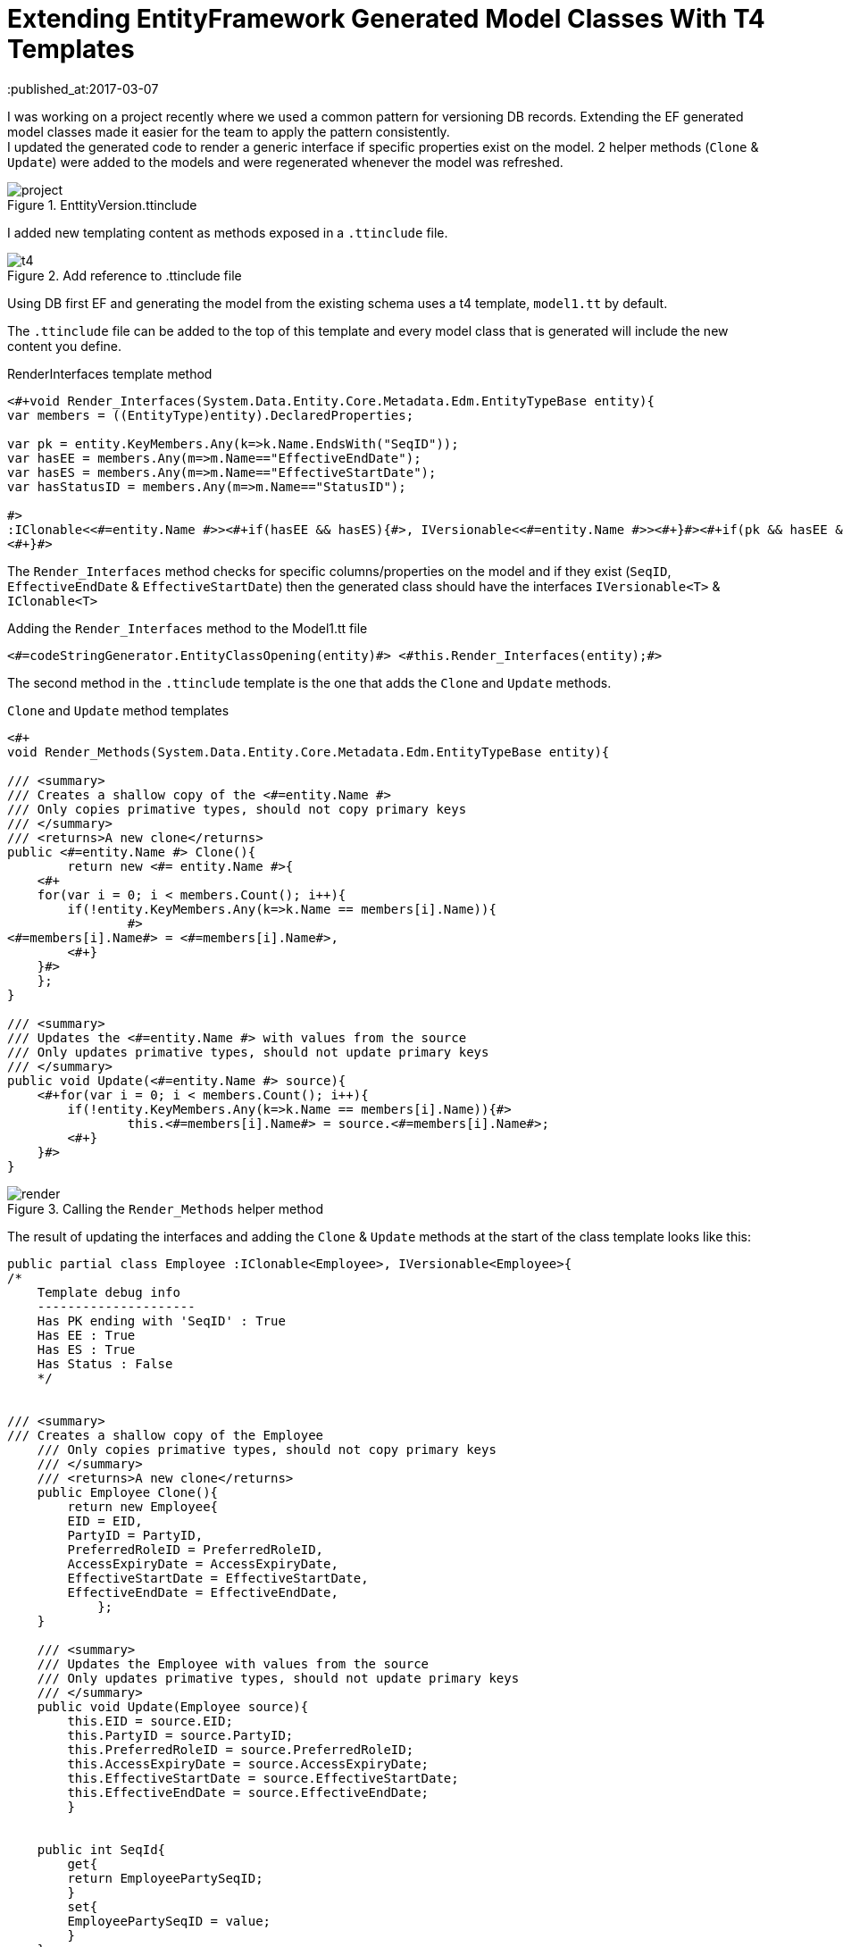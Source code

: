 = Extending EntityFramework Generated Model Classes With T4 Templates
:published_at:2017-03-07
:hp-tags: C#, T4, EF

[%hardbreaks]
I was working on a project recently where we used a common pattern for versioning DB records. Extending the EF generated model classes made it easier for the team to apply the pattern consistently.
I updated the generated code to render a generic interface if specific properties exist on the model. 2 helper methods (`Clone` & `Update`) were added to the models and were regenerated whenever the model was refreshed.

[[img-project]]
.EnttityVersion.ttinclude
image::t4/project.png[]

I added new templating content as methods exposed in a `.ttinclude` file.

[[img-t4]]
.Add reference to .ttinclude file
image::t4/t4.png[]

Using DB first EF and generating the model from the existing schema uses a t4 template, `model1.tt` by default.

The `.ttinclude` file can be added to the top of this template and every model class that is generated will include the new content you define.

[app-l]
[source,c#]
.RenderInterfaces template method
----
<#+void Render_Interfaces(System.Data.Entity.Core.Metadata.Edm.EntityTypeBase entity){            
var members = ((EntityType)entity).DeclaredProperties;

var pk = entity.KeyMembers.Any(k=>k.Name.EndsWith("SeqID")); 
var hasEE = members.Any(m=>m.Name=="EffectiveEndDate");
var hasES = members.Any(m=>m.Name=="EffectiveStartDate");
var hasStatusID = members.Any(m=>m.Name=="StatusID");

#>
:IClonable<<#=entity.Name #>><#+if(hasEE && hasES){#>, IVersionable<<#=entity.Name #>><#+}#><#+if(pk && hasEE && hasES && hasStatusID){#>, IStatusEntity<#+}#>
<#+}#>
----
The `Render_Interfaces` method checks for specific columns/properties on the model and if they exist (`SeqID`, `EffectiveEndDate` & `EffectiveStartDate`) then the generated class should have the interfaces `IVersionable<T>` & `IClonable<T>`


[source, c#]
.Adding the `Render_Interfaces` method to the Model1.tt file
----
<#=codeStringGenerator.EntityClassOpening(entity)#> <#this.Render_Interfaces(entity);#> 
----

The second method in the `.ttinclude` template is the one that adds the `Clone` and `Update` methods.

[app-clone]
[source, c#]
.`Clone` and `Update` method templates
----
<#+ 
void Render_Methods(System.Data.Entity.Core.Metadata.Edm.EntityTypeBase entity){            

/// <summary>
/// Creates a shallow copy of the <#=entity.Name #>
/// Only copies primative types, should not copy primary keys
/// </summary>
/// <returns>A new clone</returns>
public <#=entity.Name #> Clone(){
	return new <#= entity.Name #>{
    <#+ 
    for(var i = 0; i < members.Count(); i++){
        if(!entity.KeyMembers.Any(k=>k.Name == members[i].Name)){
		#>
<#=members[i].Name#> = <#=members[i].Name#>,
	<#+}
    }#>
    };
}

/// <summary>
/// Updates the <#=entity.Name #> with values from the source
/// Only updates primative types, should not update primary keys
/// </summary>
public void Update(<#=entity.Name #> source){
    <#+for(var i = 0; i < members.Count(); i++){
        if(!entity.KeyMembers.Any(k=>k.Name == members[i].Name)){#>
		this.<#=members[i].Name#> = source.<#=members[i].Name#>;
	<#+}
    }#>
}
----

[[img-t4]]
.Calling the `Render_Methods` helper method
image::t4/render.png[]

The result of updating the interfaces and adding the `Clone` & `Update` methods at the start of the class template looks like this:
[source,c#]
----
public partial class Employee :IClonable<Employee>, IVersionable<Employee>{
/*
    Template debug info
    ---------------------
    Has PK ending with 'SeqID' : True
    Has EE : True
    Has ES : True
    Has Status : False
    */


/// <summary>
/// Creates a shallow copy of the Employee
    /// Only copies primative types, should not copy primary keys
    /// </summary>
    /// <returns>A new clone</returns>
    public Employee Clone(){
    	return new Employee{
        EID = EID,
    	PartyID = PartyID,
    	PreferredRoleID = PreferredRoleID,
    	AccessExpiryDate = AccessExpiryDate,
    	EffectiveStartDate = EffectiveStartDate,
    	EffectiveEndDate = EffectiveEndDate,
    	    };
    }
    
    /// <summary>
    /// Updates the Employee with values from the source
    /// Only updates primative types, should not update primary keys
    /// </summary>
    public void Update(Employee source){
        this.EID = source.EID;
    	this.PartyID = source.PartyID;
    	this.PreferredRoleID = source.PreferredRoleID;
    	this.AccessExpiryDate = source.AccessExpiryDate;
    	this.EffectiveStartDate = source.EffectiveStartDate;
    	this.EffectiveEndDate = source.EffectiveEndDate;
    	}
    
    
    public int SeqId{
    	get{
    	return EmployeePartySeqID;
    	}
    	set{
    	EmployeePartySeqID = value;
    	}
    }
----

Customizing the generated templates is pretty simple once you get the hang of the default template. I definitely prefer a code first approach, unfortunately that wasn't an option on this project. While having to work with the `edmx` isn't my preference, it is useful to know how to fine tune the models if needs be.


